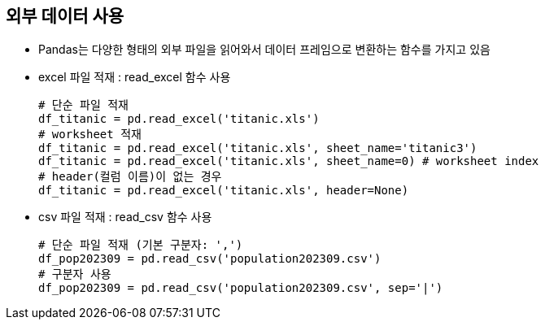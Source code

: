 == 외부 데이터 사용

* Pandas는 다양한 형태의 외부 파일을 읽어와서 데이터 프레임으로 변환하는 함수를 가지고 있음

* excel 파일 적재 : read_excel 함수 사용
+
[source, python]
----
# 단순 파일 적재
df_titanic = pd.read_excel('titanic.xls')
# worksheet 적재
df_titanic = pd.read_excel('titanic.xls', sheet_name='titanic3')
df_titanic = pd.read_excel('titanic.xls', sheet_name=0) # worksheet index
# header(컬럼 이름)이 없는 경우
df_titanic = pd.read_excel('titanic.xls', header=None)
----

* csv 파일 적재 : read_csv 함수 사용
+
[source, python]
----
# 단순 파일 적재 (기본 구분자: ',')
df_pop202309 = pd.read_csv('population202309.csv')
# 구분자 사용
df_pop202309 = pd.read_csv('population202309.csv', sep='|')
----
